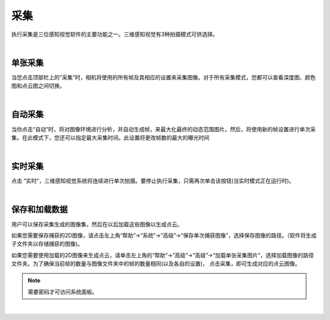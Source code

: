 采集
=========

执行采集是三位感知视觉软件的主要功能之一。三维感知视觉有3种拍摄模式可供选择。

|

单张采集
---------------

当您点击顶部栏上的“采集”时，相机将使用的所有帧及其相应的设置来采集图像。对于所有采集模式，您都可以查看深度图、颜色图和点云图之间切换。



.. image:: images/single_capture.png
    :align: center

|

自动采集
---------

当你点击“自动”时，将对图像环境进行分析，并自动生成帧，来最大化最终的动态范围图片。然后，将使用新的帧设置进行单次采集。在此模式下，您还可以指定最大采集时间。此设置将更改帧数的最大的曝光时间

.. image:: images/auto_capture.png
    :align: center

|

实时采集
-------------

点击 “实时”，三维感知视觉系统将连续进行单次拍摄。要停止执行采集，只需再次单击该按钮(当实时模式正在运行时)。
 
.. image:: images/live_capture.png
    :align: center
    
|

保存和加载数据
----------------


用户可以保存采集生成的图像集，然后在以后加载这些图像以生成点云。


如果您需要保存捕获的2D图像，请点击左上角“帮助”→“系统”→“高级”→“保存单次捕获图像”，选择保存图像的路径。（软件将生成子文件夹以存储捕获的图像)。


如果您需要使用加载的2D图像来生成点云，请单击左上角的“帮助”→“高级”→“高级”→“加载单张采集图片”，选择加载图像的路径文件夹。为了确保当前帧的数量与图像文件夹中的帧的数量相同(以及各自的设置)，
点击采集，即可生成对应的点云图像。

.. note:: 需要密码才可访问系统面板。

.. image:: images/advanced_system_settings.png
    :align: center

|
